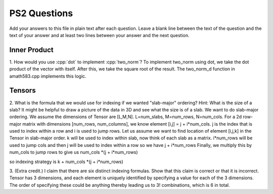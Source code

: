 
PS2 Questions
=============

Add your answers to this file in plain text after each question.  Leave a blank line between the text of the question and the text of your answer and at least two lines between your answer and the next question.

.. role:: cpp(code)
   :language: c++


Inner Product
-------------

1. How would you use :cpp:`dot` to implement :cpp:`two_norm`?
To implement two_norm using dot, we take the dot product of the vector with itself. After this, we take the square root
of the result. The two_norm_d function in amath583.cpp implements this logic. 


Tensors
-------

2. What is the formula that we would use for indexing if we wanted "slab-major" ordering?  Hint:  What is the size of a slab?  It might be helpful to draw a picture of the data in 3D and see what the size is of a slab.
We want to do slab-major ordering. We assume the dimensions of Tensor are [L,M,N]. L=num_slabs, M=num_rows, N=num_cols.
For a 2d row-major matrix with dimensions [num_rows, num_columns], we know element [i,j] = j + i*num_cols. j is the index that is used to index 
within a row and i is used to jump rows.
Let us assume we want to find location of element [i,j,k] in the Tensor in slab-major order.
k will be used to index within slab, now think of each slab as a matrix.
i*num_rows will be used to jump cols and then j will be used to index within a row so we have j + i*num_rows
Finally, we multiply this by num_cols to jump rows to give us num_cols *(j + i*num_rows)

so indexing strategy is k + num_cols *(j + i*num_rows)


3. (Extra credit.) I claim that there are six distinct indexing formulas.  Show that this claim is correct or that it is incorrect.
Tensor has 3 dimensions, and each element is uniquely identified by specifying a value for each of the 3 dimensions. The order of 
specifying these could be anything thereby leading us to 3! combinations, which is 6 in total.